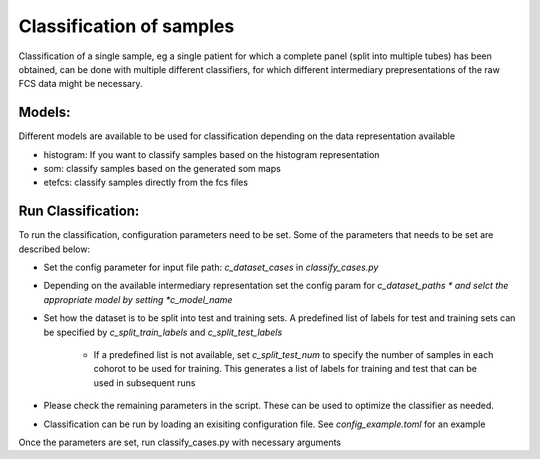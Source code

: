 Classification of samples
=========================

Classification of a single sample, eg a single patient for which a complete
panel (split into multiple tubes) has been obtained, can be done with multiple
different classifiers, for which different intermediary prepresentations of the
raw FCS data might be necessary.

Models:
--------------------

Different models are available to be used for classification depending on the data representation available

* histogram: If you want to classify samples based on the histogram representation

* som: classify samples based on the generated som maps

* etefcs: classify samples directly from the fcs files


Run Classification:
-------------------------
To run the classification, configuration parameters need to be set. Some of the parameters that needs to be set are described below:

* Set the config parameter for input file path: *c_dataset_cases* in *classify_cases.py*

* Depending on the available intermediary representation set the config param for *c_dataset_paths * and selct the appropriate model by setting *c_model_name*

* Set how the dataset is to be split into test and training sets. A predefined list of labels for test and training sets can be specified by *c_split_train_labels* and *c_split_test_labels*

	* If a predefined list is not available, set *c_split_test_num* to specify the number of samples in each cohorot to be used for training. This generates a list of labels for training and test that can be used in subsequent runs

* Please check the remaining parameters in the script. These can be used to optimize the classifier as needed.

* Classification can be run by loading an exisiting configuration file. See *config_example.toml* for an example

Once the parameters are set, run classify_cases.py with necessary arguments